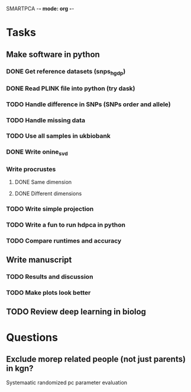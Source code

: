 SMARTPCA -*- mode: org -*-
#+STARTUP: showall
#+TODO: TODO IN-PROGRESS WAITING DONE

* Tasks
** Make software in python
*** DONE Get reference datasets (snps_hgdp)
    CLOSED: [2018-03-30 Fri 09:47]
*** DONE Read PLINK file into python (try dask)
    CLOSED: [2018-03-30 Fri 09:41]
*** TODO Handle difference in SNPs (SNPs order and allele)
*** TODO Handle missing data
*** TODO Use all samples in ukbiobank
*** DONE Write onine_svd
    CLOSED: [2018-03-18 Sun 20:35]
*** Write procrustes
**** DONE Same dimension
     CLOSED: [2018-03-18 Sun 20:40]
**** DONE Different dimensions
     CLOSED: [2018-04-08 Sun 23:30]
*** TODO Write simple projection
*** TODO Write a fun to run hdpca in python
*** TODO Compare runtimes and accuracy
** Write manuscript
*** TODO Results and discussion
*** TODO Make plots look better
** TODO Review deep learning in biolog
* Questions
** Exclude morep related people (not just parents) in kgn?
   Systemaatic randomized pc parameter evaluation
